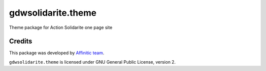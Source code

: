 gdwsolidarite.theme
===================

Theme package for Action Solidarite one page site


Credits
-------

This package was developed by `Affinitic team <https://github/affinitic>`_.

.. image:: http://www.affinitic.be/affinitic_logo.png
   :alt: Affinitic website
   :target: http://www.affinitic.be

``gdwsolidarite.theme`` is licensed under GNU General Public License, version 2.
